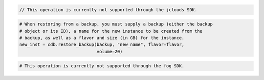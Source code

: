.. code-block:: csharp

.. code-block:: java

  // This operation is currently not supported through the jclouds SDK.

.. code-block:: javascript

.. code-block:: php

.. code-block:: python

  # When restoring from a backup, you must supply a backup (either the backup
  # object or its ID), a name for the new instance to be created from the
  # backup, as well as a flavor and size (in GB) for the instance.
  new_inst = cdb.restore_backup(backup, "new_name", flavor=flavor,
                                volume=20)

.. code-block:: ruby

  # This operation is currently not supported through the fog SDK.

.. code-block:: shell

